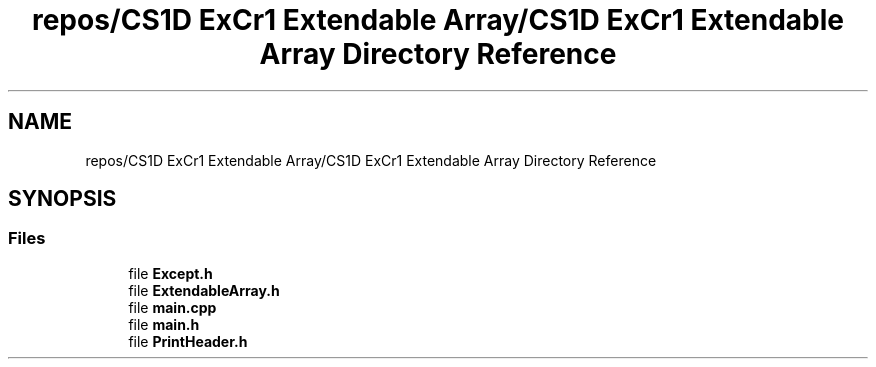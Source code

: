 .TH "repos/CS1D ExCr1 Extendable Array/CS1D ExCr1 Extendable Array Directory Reference" 3 "Wed Feb 12 2020" "Version 1" "CS1D - Extra Credit 1  - Extendable Array" \" -*- nroff -*-
.ad l
.nh
.SH NAME
repos/CS1D ExCr1 Extendable Array/CS1D ExCr1 Extendable Array Directory Reference
.SH SYNOPSIS
.br
.PP
.SS "Files"

.in +1c
.ti -1c
.RI "file \fBExcept\&.h\fP"
.br
.ti -1c
.RI "file \fBExtendableArray\&.h\fP"
.br
.ti -1c
.RI "file \fBmain\&.cpp\fP"
.br
.ti -1c
.RI "file \fBmain\&.h\fP"
.br
.ti -1c
.RI "file \fBPrintHeader\&.h\fP"
.br
.in -1c
